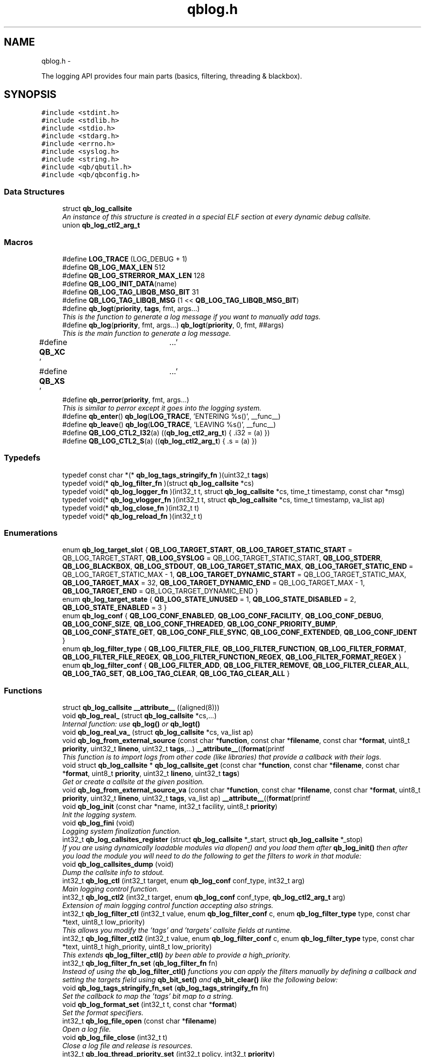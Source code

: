 .TH "qblog.h" 3 "Fri Apr 1 2016" "Version 1.0" "libqb" \" -*- nroff -*-
.ad l
.nh
.SH NAME
qblog.h \- 
.PP
The logging API provides four main parts (basics, filtering, threading & blackbox)\&.  

.SH SYNOPSIS
.br
.PP
\fC#include <stdint\&.h>\fP
.br
\fC#include <stdlib\&.h>\fP
.br
\fC#include <stdio\&.h>\fP
.br
\fC#include <stdarg\&.h>\fP
.br
\fC#include <errno\&.h>\fP
.br
\fC#include <syslog\&.h>\fP
.br
\fC#include <string\&.h>\fP
.br
\fC#include <qb/qbutil\&.h>\fP
.br
\fC#include <qb/qbconfig\&.h>\fP
.br

.SS "Data Structures"

.in +1c
.ti -1c
.RI "struct \fBqb_log_callsite\fP"
.br
.RI "\fIAn instance of this structure is created in a special ELF section at every dynamic debug callsite\&. \fP"
.ti -1c
.RI "union \fBqb_log_ctl2_arg_t\fP"
.br
.in -1c
.SS "Macros"

.in +1c
.ti -1c
.RI "#define \fBLOG_TRACE\fP   (LOG_DEBUG + 1)"
.br
.ti -1c
.RI "#define \fBQB_LOG_MAX_LEN\fP   512"
.br
.ti -1c
.RI "#define \fBQB_LOG_STRERROR_MAX_LEN\fP   128"
.br
.ti -1c
.RI "#define \fBQB_LOG_INIT_DATA\fP(name)"
.br
.ti -1c
.RI "#define \fBQB_LOG_TAG_LIBQB_MSG_BIT\fP   31"
.br
.ti -1c
.RI "#define \fBQB_LOG_TAG_LIBQB_MSG\fP   (1 << \fBQB_LOG_TAG_LIBQB_MSG_BIT\fP)"
.br
.ti -1c
.RI "#define \fBqb_logt\fP(\fBpriority\fP, \fBtags\fP, fmt, args\&.\&.\&.)"
.br
.RI "\fIThis is the function to generate a log message if you want to manually add tags\&. \fP"
.ti -1c
.RI "#define \fBqb_log\fP(\fBpriority\fP, fmt, args\&.\&.\&.)   \fBqb_logt\fP(\fBpriority\fP, 0, fmt, ##args)"
.br
.RI "\fIThis is the main function to generate a log message\&. \fP"
.ti -1c
.RI "#define \fBQB_XC\fP   '\\a'"
.br
.ti -1c
.RI "#define \fBQB_XS\fP   '\\a'"
.br
.ti -1c
.RI "#define \fBqb_perror\fP(\fBpriority\fP, fmt, args\&.\&.\&.)"
.br
.RI "\fIThis is similar to perror except it goes into the logging system\&. \fP"
.ti -1c
.RI "#define \fBqb_enter\fP()   \fBqb_log\fP(\fBLOG_TRACE\fP, 'ENTERING %s()', __func__)"
.br
.ti -1c
.RI "#define \fBqb_leave\fP()   \fBqb_log\fP(\fBLOG_TRACE\fP, 'LEAVING %s()', __func__)"
.br
.ti -1c
.RI "#define \fBQB_LOG_CTL2_I32\fP(a)   ((\fBqb_log_ctl2_arg_t\fP) { \&.i32 = (a) })"
.br
.ti -1c
.RI "#define \fBQB_LOG_CTL2_S\fP(a)   ((\fBqb_log_ctl2_arg_t\fP) { \&.s = (a) })"
.br
.in -1c
.SS "Typedefs"

.in +1c
.ti -1c
.RI "typedef const char *(* \fBqb_log_tags_stringify_fn\fP )(uint32_t \fBtags\fP)"
.br
.ti -1c
.RI "typedef void(* \fBqb_log_filter_fn\fP )(struct \fBqb_log_callsite\fP *cs)"
.br
.ti -1c
.RI "typedef void(* \fBqb_log_logger_fn\fP )(int32_t t, struct \fBqb_log_callsite\fP *cs, time_t timestamp, const char *msg)"
.br
.ti -1c
.RI "typedef void(* \fBqb_log_vlogger_fn\fP )(int32_t t, struct \fBqb_log_callsite\fP *cs, time_t timestamp, va_list ap)"
.br
.ti -1c
.RI "typedef void(* \fBqb_log_close_fn\fP )(int32_t t)"
.br
.ti -1c
.RI "typedef void(* \fBqb_log_reload_fn\fP )(int32_t t)"
.br
.in -1c
.SS "Enumerations"

.in +1c
.ti -1c
.RI "enum \fBqb_log_target_slot\fP { \fBQB_LOG_TARGET_START\fP, \fBQB_LOG_TARGET_STATIC_START\fP = QB_LOG_TARGET_START, \fBQB_LOG_SYSLOG\fP = QB_LOG_TARGET_STATIC_START, \fBQB_LOG_STDERR\fP, \fBQB_LOG_BLACKBOX\fP, \fBQB_LOG_STDOUT\fP, \fBQB_LOG_TARGET_STATIC_MAX\fP, \fBQB_LOG_TARGET_STATIC_END\fP = QB_LOG_TARGET_STATIC_MAX - 1, \fBQB_LOG_TARGET_DYNAMIC_START\fP = QB_LOG_TARGET_STATIC_MAX, \fBQB_LOG_TARGET_MAX\fP = 32, \fBQB_LOG_TARGET_DYNAMIC_END\fP = QB_LOG_TARGET_MAX - 1, \fBQB_LOG_TARGET_END\fP = QB_LOG_TARGET_DYNAMIC_END }"
.br
.ti -1c
.RI "enum \fBqb_log_target_state\fP { \fBQB_LOG_STATE_UNUSED\fP = 1, \fBQB_LOG_STATE_DISABLED\fP = 2, \fBQB_LOG_STATE_ENABLED\fP = 3 }"
.br
.ti -1c
.RI "enum \fBqb_log_conf\fP { \fBQB_LOG_CONF_ENABLED\fP, \fBQB_LOG_CONF_FACILITY\fP, \fBQB_LOG_CONF_DEBUG\fP, \fBQB_LOG_CONF_SIZE\fP, \fBQB_LOG_CONF_THREADED\fP, \fBQB_LOG_CONF_PRIORITY_BUMP\fP, \fBQB_LOG_CONF_STATE_GET\fP, \fBQB_LOG_CONF_FILE_SYNC\fP, \fBQB_LOG_CONF_EXTENDED\fP, \fBQB_LOG_CONF_IDENT\fP }"
.br
.ti -1c
.RI "enum \fBqb_log_filter_type\fP { \fBQB_LOG_FILTER_FILE\fP, \fBQB_LOG_FILTER_FUNCTION\fP, \fBQB_LOG_FILTER_FORMAT\fP, \fBQB_LOG_FILTER_FILE_REGEX\fP, \fBQB_LOG_FILTER_FUNCTION_REGEX\fP, \fBQB_LOG_FILTER_FORMAT_REGEX\fP }"
.br
.ti -1c
.RI "enum \fBqb_log_filter_conf\fP { \fBQB_LOG_FILTER_ADD\fP, \fBQB_LOG_FILTER_REMOVE\fP, \fBQB_LOG_FILTER_CLEAR_ALL\fP, \fBQB_LOG_TAG_SET\fP, \fBQB_LOG_TAG_CLEAR\fP, \fBQB_LOG_TAG_CLEAR_ALL\fP }"
.br
.in -1c
.SS "Functions"

.in +1c
.ti -1c
.RI "struct \fBqb_log_callsite\fP \fB__attribute__\fP ((aligned(8)))"
.br
.ti -1c
.RI "void \fBqb_log_real_\fP (struct \fBqb_log_callsite\fP *cs,\&.\&.\&.)"
.br
.RI "\fIInternal function: use \fBqb_log()\fP or \fBqb_logt()\fP \fP"
.ti -1c
.RI "void \fBqb_log_real_va_\fP (struct \fBqb_log_callsite\fP *cs, va_list ap)"
.br
.ti -1c
.RI "void \fBqb_log_from_external_source\fP (const char *\fBfunction\fP, const char *\fBfilename\fP, const char *\fBformat\fP, uint8_t \fBpriority\fP, uint32_t \fBlineno\fP, uint32_t \fBtags\fP,\&.\&.\&.) \fB__attribute__\fP((\fBformat\fP(printf"
.br
.RI "\fIThis function is to import logs from other code (like libraries) that provide a callback with their logs\&. \fP"
.ti -1c
.RI "void struct \fBqb_log_callsite\fP * \fBqb_log_callsite_get\fP (const char *\fBfunction\fP, const char *\fBfilename\fP, const char *\fBformat\fP, uint8_t \fBpriority\fP, uint32_t \fBlineno\fP, uint32_t \fBtags\fP)"
.br
.RI "\fIGet or create a callsite at the given position\&. \fP"
.ti -1c
.RI "void \fBqb_log_from_external_source_va\fP (const char *\fBfunction\fP, const char *\fBfilename\fP, const char *\fBformat\fP, uint8_t \fBpriority\fP, uint32_t \fBlineno\fP, uint32_t \fBtags\fP, va_list ap) \fB__attribute__\fP((\fBformat\fP(printf"
.br
.ti -1c
.RI "void \fBqb_log_init\fP (const char *name, int32_t facility, uint8_t \fBpriority\fP)"
.br
.RI "\fIInit the logging system\&. \fP"
.ti -1c
.RI "void \fBqb_log_fini\fP (void)"
.br
.RI "\fILogging system finalization function\&. \fP"
.ti -1c
.RI "int32_t \fBqb_log_callsites_register\fP (struct \fBqb_log_callsite\fP *_start, struct \fBqb_log_callsite\fP *_stop)"
.br
.RI "\fIIf you are using dynamically loadable modules via dlopen() and you load them after \fBqb_log_init()\fP then after you load the module you will need to do the following to get the filters to work in that module: \fP"
.ti -1c
.RI "void \fBqb_log_callsites_dump\fP (void)"
.br
.RI "\fIDump the callsite info to stdout\&. \fP"
.ti -1c
.RI "int32_t \fBqb_log_ctl\fP (int32_t target, enum \fBqb_log_conf\fP conf_type, int32_t arg)"
.br
.RI "\fIMain logging control function\&. \fP"
.ti -1c
.RI "int32_t \fBqb_log_ctl2\fP (int32_t target, enum \fBqb_log_conf\fP conf_type, \fBqb_log_ctl2_arg_t\fP arg)"
.br
.RI "\fIExtension of main logging control function accepting also strings\&. \fP"
.ti -1c
.RI "int32_t \fBqb_log_filter_ctl\fP (int32_t value, enum \fBqb_log_filter_conf\fP c, enum \fBqb_log_filter_type\fP type, const char *text, uint8_t low_priority)"
.br
.RI "\fIThis allows you modify the 'tags' and 'targets' callsite fields at runtime\&. \fP"
.ti -1c
.RI "int32_t \fBqb_log_filter_ctl2\fP (int32_t value, enum \fBqb_log_filter_conf\fP c, enum \fBqb_log_filter_type\fP type, const char *text, uint8_t high_priority, uint8_t low_priority)"
.br
.RI "\fIThis extends \fBqb_log_filter_ctl()\fP by been able to provide a high_priority\&. \fP"
.ti -1c
.RI "int32_t \fBqb_log_filter_fn_set\fP (\fBqb_log_filter_fn\fP fn)"
.br
.RI "\fIInstead of using the \fBqb_log_filter_ctl()\fP functions you can apply the filters manually by defining a callback and setting the targets field using \fBqb_bit_set()\fP and \fBqb_bit_clear()\fP like the following below: \fP"
.ti -1c
.RI "void \fBqb_log_tags_stringify_fn_set\fP (\fBqb_log_tags_stringify_fn\fP fn)"
.br
.RI "\fISet the callback to map the 'tags' bit map to a string\&. \fP"
.ti -1c
.RI "void \fBqb_log_format_set\fP (int32_t t, const char *\fBformat\fP)"
.br
.RI "\fISet the format specifiers\&. \fP"
.ti -1c
.RI "int32_t \fBqb_log_file_open\fP (const char *\fBfilename\fP)"
.br
.RI "\fIOpen a log file\&. \fP"
.ti -1c
.RI "void \fBqb_log_file_close\fP (int32_t t)"
.br
.RI "\fIClose a log file and release is resources\&. \fP"
.ti -1c
.RI "int32_t \fBqb_log_thread_priority_set\fP (int32_t policy, int32_t \fBpriority\fP)"
.br
.RI "\fIWhen using threaded logging set the pthread policy and priority\&. \fP"
.ti -1c
.RI "int32_t \fBqb_log_thread_start\fP (void)"
.br
.RI "\fIStart the logging pthread\&. \fP"
.ti -1c
.RI "ssize_t \fBqb_log_blackbox_write_to_file\fP (const char *\fBfilename\fP)"
.br
.RI "\fIWrite the blackbox to file\&. \fP"
.ti -1c
.RI "void \fBqb_log_blackbox_print_from_file\fP (const char *\fBfilename\fP)"
.br
.RI "\fIRead the blackbox for file and print it out\&. \fP"
.ti -1c
.RI "int32_t \fBqb_log_custom_open\fP (\fBqb_log_logger_fn\fP log_fn, \fBqb_log_close_fn\fP close_fn, \fBqb_log_reload_fn\fP reload_fn, void *user_data)"
.br
.RI "\fIOpen a custom log target\&. \fP"
.ti -1c
.RI "void \fBqb_log_custom_close\fP (int32_t t)"
.br
.RI "\fIClose a custom log target and release is resources\&. \fP"
.ti -1c
.RI "void * \fBqb_log_target_user_data_get\fP (int32_t t)"
.br
.RI "\fIRetrieve the user data set by either qb_log_custom_open or qb_log_target_user_data_set\&. \fP"
.ti -1c
.RI "int32_t \fBqb_log_target_user_data_set\fP (int32_t t, void *user_data)"
.br
.RI "\fIAssociate user data with this log target\&. \fP"
.ti -1c
.RI "void \fBqb_log_target_format\fP (int32_t target, struct \fBqb_log_callsite\fP *cs, time_t timestamp, const char *formatted_message, char *output_buffer)"
.br
.RI "\fIformat the callsite and timestamp info according to the format set using \fBqb_log_format_set()\fP It is intended to be used from your custom logger function\&. \fP"
.ti -1c
.RI "int32_t \fBqb_log_facility2int\fP (const char *fname)"
.br
.RI "\fIConvert string 'auth' to equivalent number 'LOG_AUTH' etc\&. \fP"
.ti -1c
.RI "const char * \fBqb_log_facility2str\fP (int32_t fnum)"
.br
.RI "\fIConvert number 'LOG_AUTH' to equivalent string 'auth' etc\&. \fP"
.in -1c
.SS "Variables"

.in +1c
.ti -1c
.RI "const char * \fBfunction\fP"
.br
.ti -1c
.RI "const char * \fBfilename\fP"
.br
.ti -1c
.RI "const char * \fBformat\fP"
.br
.ti -1c
.RI "uint8_t \fBpriority\fP"
.br
.ti -1c
.RI "uint32_t \fBlineno\fP"
.br
.ti -1c
.RI "uint32_t \fBtargets\fP"
.br
.ti -1c
.RI "uint32_t \fBtags\fP"
.br
.ti -1c
.RI "struct \fBqb_log_callsite\fP \fB__start___verbose\fP []"
.br
.ti -1c
.RI "struct \fBqb_log_callsite\fP \fB__stop___verbose\fP []"
.br
.ti -1c
.RI "enum \fBqb_log_target_slot\fP \fB__attribute__\fP"
.br
.in -1c
.SH "Detailed Description"
.PP 
The logging API provides four main parts (basics, filtering, threading & blackbox)\&. 

The idea behind this logging system is not to be prescriptive but to provide a set of tools to help the developer achieve what they want quickly and easily\&.
.PP
\fBBasic logging API\&.\fP
.RS 4
Call \fBqb_log()\fP to generate a log message\&. Then to write the message somewhere meaningful call \fBqb_log_ctl()\fP to configure the targets\&.
.RE
.PP
Simplest possible use: 
.PP
.nf
* main() {
*       qb_log_init("simple-log", LOG_DAEMON, LOG_INFO);
*       // \&.\&.\&.
*       qb_log(LOG_WARNING, "watch out");
*       // \&.\&.\&.
*       qb_log_fini();
* }
* 

.fi
.PP
.PP
\fBConfiguring log targets\&.\fP
.RS 4
A log target can be syslog, stderr, the blackbox, stdout, or a text file\&. By default only syslog is enabled\&.
.RE
.PP
To enable a target do the following: 
.PP
.nf
*       qb_log_ctl(QB_LOG_BLACKBOX, QB_LOG_CONF_ENABLED, QB_TRUE);
* 

.fi
.PP
.PP
syslog, stderr, the blackbox, and stdout are static (they don't need to be created, just enabled or disabled)\&. However you can open multiple logfiles (QB_LOG_TARGET_MAX - QB_LOG_TARGET_STATIC_MAX)\&. To do this, use the following code: 
.PP
.nf
*       mytarget = qb_log_file_open("/var/log/mylogfile");
*       qb_log_ctl(mytarget, QB_LOG_CONF_ENABLED, QB_TRUE);
* 

.fi
.PP
.PP
Once your targets are enabled/opened you can configure them as follows: Configure the size of blackbox 
.PP
.nf
*       qb_log_ctl(QB_LOG_BLACKBOX, QB_LOG_CONF_SIZE, 1024*10);
* 

.fi
.PP
.PP
Make logging to file threaded: 
.PP
.nf
*       qb_log_ctl(mytarget, QB_LOG_CONF_THREADED, QB_TRUE);
* 

.fi
.PP
.PP
To workaround your syslog daemon filtering all messages > LOG_INFO 
.PP
.nf
*       qb_log_ctl(QB_LOG_SYSLOG, QB_LOG_CONF_PRIORITY_BUMP,
*                  LOG_INFO - LOG_DEBUG);
* 

.fi
.PP
.PP
To ensure all logs to file targets are fsync'ed (default QB_FALSE) 
.PP
.nf
*       qb_log_ctl(mytarget, QB_LOG_CONF_FILE_SYNC, QB_TRUE);
* 

.fi
.PP
.PP
\fBFiltering messages\&.\fP
.RS 4
To have more power over what log messages go to which target you can apply filters to the targets\&. What happens is the desired callsites have the correct bit set\&. Then when the log message is generated it gets sent to the targets based on which bit is set in the callsite's 'target' bitmap\&. Messages can be filtered based on the:
.IP "1." 4
filename + priority
.IP "2." 4
function name + priority
.IP "3." 4
format string + priority
.PP
.RE
.PP
So to make all logs from evil_function() go to stderr, do the following: 
.PP
.nf
*       qb_log_filter_ctl(QB_LOG_STDERR, QB_LOG_FILTER_ADD,
*                         QB_LOG_FILTER_FUNCTION, "evil_function", LOG_TRACE);
* 

.fi
.PP
.PP
So to make all logs from totem* (with a priority <= LOG_INFO) go to stderr, do the following: 
.PP
.nf
*       qb_log_filter_ctl(QB_LOG_STDERR, QB_LOG_FILTER_ADD,
*                         QB_LOG_FILTER_FILE, "totem", LOG_INFO);
* 

.fi
.PP
.PP
So to make all logs with the substring 'ringbuffer' go to stderr, do the following: 
.PP
.nf
*       qb_log_filter_ctl(QB_LOG_STDERR, QB_LOG_FILTER_ADD,
*                         QB_LOG_FILTER_FORMAT, "ringbuffer", LOG_TRACE);
* 

.fi
.PP
.PP
\fBThread safe non-blocking logging\&.\fP
.RS 4
Logging is only thread safe when threaded logging is in use\&. If you plan on logging from multiple threads, you must initialize libqb's logger thread and use qg_log_filter_ctl to set the QB_LOG_CONF_THREADED flag on all the logging targets in use\&.
.RE
.PP
To achieve non-blocking logging, so that any calls to write() or syslog() will not hold up your program, you can use threaded logging as well\&.
.PP
Threaded logging use: 
.PP
.nf
* main() {
*       qb_log_init("simple-log", LOG_DAEMON, LOG_INFO);
*       qb_log_ctl(QB_LOG_SYSLOG, QB_LOG_CONF_THREADED, QB_TRUE);
*       // \&.\&.\&.
*       daemonize();
*       // call this after you fork()
*       qb_log_thread_start();
*       // \&.\&.\&.
*       qb_log(LOG_WARNING, "watch out");
*       // \&.\&.\&.
*       qb_log_fini();
* }
* 

.fi
.PP
.PP
\fBA blackbox for in-field diagnosis\&.\fP
.RS 4
This stores log messages in a ringbuffer so they can be written to file if the program crashes (you will need to catch SIGSEGV)\&. These can then be easily printed out later\&.
.RE
.PP
\fBNote:\fP
.RS 4
the blackbox is not enabled by default\&.
.RE
.PP
Blackbox usage: 
.PP
.nf
*
* static void sigsegv_handler(int sig)
* {
*       (void)signal (SIGSEGV, SIG_DFL);
*       qb_log_blackbox_write_to_file("simple-log\&.fdata");
*       qb_log_fini();
*       raise(SIGSEGV);
* }
*
* main() {
*
*       signal(SIGSEGV, sigsegv_handler);
*
*       qb_log_init("simple-log", LOG_DAEMON, LOG_INFO);
*       qb_log_filter_ctl(QB_LOG_BLACKBOX, QB_LOG_FILTER_ADD,
*                         QB_LOG_FILTER_FILE, "*", LOG_DEBUG);
*       qb_log_ctl(QB_LOG_BLACKBOX, QB_LOG_CONF_SIZE, 1024*10);
*       qb_log_ctl(QB_LOG_BLACKBOX, QB_LOG_CONF_ENABLED, QB_TRUE);
*       // \&.\&.\&.
*       qb_log(LOG_WARNING, "watch out");
*       // \&.\&.\&.
*       qb_log_fini();
* }
* 

.fi
.PP
.PP
\fBTagging messages\&.\fP
.RS 4
You can tag messages using the second argument to \fBqb_logt()\fP or by using \fBqb_log_filter_ctl()\fP\&. This can be used to add feature or sub-system information to the logs\&.
.RE
.PP
.PP
.nf
* const char* my_tags_stringify(uint32_t tags) {
*       if (qb_bit_is_set(tags, QB_LOG_TAG_LIBQB_MSG_BIT) {
*               return "libqb";
*       } else if (tags == 3) {
*               return "three";
*       } else {
*               return "MAIN";
*       }
* }
* main() {
*       // \&.\&.\&.
*       qb_log_tags_stringify_fn_set(my_tags_stringify);
*       qb_log_format_set(QB_LOG_STDERR, "[%5g] %p %b");
*       // \&.\&.\&.
*       qb_logt(LOG_INFO, 3, "hello");
*       qb_logt(LOG_INFO, 0, "hello");
* }
* 
.fi
.PP
 The code above will produce: 
.PP
.nf
* [libqb] some message
* [three] info hello
* [MAIN ] info hello
* 

.fi
.PP
 
.SH "Macro Definition Documentation"
.PP 
.SS "#define LOG_TRACE   (LOG_DEBUG + 1)"

.SS "#define qb_enter()   \fBqb_log\fP(\fBLOG_TRACE\fP, 'ENTERING %s()', __func__)"

.SS "#define qb_leave()   \fBqb_log\fP(\fBLOG_TRACE\fP, 'LEAVING %s()', __func__)"

.SS "#define qb_log(\fBpriority\fP, fmt, args\&.\&.\&.)   \fBqb_logt\fP(\fBpriority\fP, 0, fmt, ##args)"

.PP
This is the main function to generate a log message\&. 
.PP
\fBParameters:\fP
.RS 4
\fIpriority\fP this takes syslog priorities\&. 
.br
\fIfmt\fP usual printf style format specifiers 
.br
\fIargs\fP usual printf style args 
.RE
.PP

.SS "#define QB_LOG_CTL2_I32(a)   ((\fBqb_log_ctl2_arg_t\fP) { \&.i32 = (a) })"

.SS "#define QB_LOG_CTL2_S(a)   ((\fBqb_log_ctl2_arg_t\fP) { \&.s = (a) })"

.SS "#define QB_LOG_INIT_DATA(name)"
\fBValue:\fP
.PP
.nf
void name(void);                                                     \
    void name(void) { if (__start___verbose != __stop___verbose) {assert(1);} } \
    void __attribute__ ((constructor)) name(void);
.fi
.SS "#define QB_LOG_MAX_LEN   512"

.SS "#define QB_LOG_STRERROR_MAX_LEN   128"

.SS "#define QB_LOG_TAG_LIBQB_MSG   (1 << \fBQB_LOG_TAG_LIBQB_MSG_BIT\fP)"

.SS "#define QB_LOG_TAG_LIBQB_MSG_BIT   31"

.SS "#define qb_logt(\fBpriority\fP, \fBtags\fP, fmt, args\&.\&.\&.)"
\fBValue:\fP
.PP
.nf
do {                  \
        static struct qb_log_callsite descriptor                        \
        __attribute__((section("__verbose"), aligned(8))) =             \
        { __func__, __FILE__, fmt, priority, __LINE__, 0, tags };       \\
	qb_log_real_(&descriptor, ##args);                             \
    } while(0)
.fi
.PP
This is the function to generate a log message if you want to manually add tags\&. 
.PP
\fBParameters:\fP
.RS 4
\fIpriority\fP this takes syslog priorities\&. 
.br
\fItags\fP this is a uint32_t that you can use with \fBqb_log_tags_stringify_fn_set()\fP to 'tag' a log message with a feature or sub-system then you can use '%g' in the format specifer to print it out\&. 
.br
\fIfmt\fP usual printf style format specifiers 
.br
\fIargs\fP usual printf style args 
.RE
.PP

.SS "#define qb_perror(\fBpriority\fP, fmt, args\&.\&.\&.)"
\fBValue:\fP
.PP
.nf
do {                              \
        char _perr_buf_[QB_LOG_STRERROR_MAX_LEN];                       \
        const char *_perr_str_ = qb_strerror_r(errno, _perr_buf_, sizeof(_perr_buf_));  \\
	qb_logt(priority, 0, fmt ": %s (%d)", ##args, _perr_str_, errno); \
    } while(0)
.fi
.PP
This is similar to perror except it goes into the logging system\&. 
.PP
\fBParameters:\fP
.RS 4
\fIpriority\fP this takes syslog priorities\&. 
.br
\fIfmt\fP usual printf style format specifiers 
.br
\fIargs\fP usual printf style args
.RE
.PP
\fBNote:\fP
.RS 4
Because \fBqb_perror()\fP adds the system error message and error number onto the end of the given fmt, that information will become extended information if QB_XS is used inside fmt and will not show up in any logs that strip extended information\&. 
.RE
.PP

.SS "#define QB_XC   '\\a'"

.SS "#define QB_XS   '\\a'"

.SH "Typedef Documentation"
.PP 
.SS "typedef void(* qb_log_close_fn)(int32_t t)"

.SS "typedef void(* qb_log_filter_fn)(struct \fBqb_log_callsite\fP *cs)"

.SS "typedef void(* qb_log_logger_fn)(int32_t t, struct \fBqb_log_callsite\fP *cs, time_t timestamp, const char *msg)"

.SS "typedef void(* qb_log_reload_fn)(int32_t t)"

.SS "typedef const char*(* qb_log_tags_stringify_fn)(uint32_t \fBtags\fP)"

.SS "typedef void(* qb_log_vlogger_fn)(int32_t t, struct \fBqb_log_callsite\fP *cs, time_t timestamp, va_list ap)"

.SH "Enumeration Type Documentation"
.PP 
.SS "enum \fBqb_log_conf\fP"

.PP
\fBEnumerator\fP
.in +1c
.TP
\fB\fIQB_LOG_CONF_ENABLED \fP\fP
.TP
\fB\fIQB_LOG_CONF_FACILITY \fP\fP
.TP
\fB\fIQB_LOG_CONF_DEBUG \fP\fP
.TP
\fB\fIQB_LOG_CONF_SIZE \fP\fP
.TP
\fB\fIQB_LOG_CONF_THREADED \fP\fP
.TP
\fB\fIQB_LOG_CONF_PRIORITY_BUMP \fP\fP
.TP
\fB\fIQB_LOG_CONF_STATE_GET \fP\fP
.TP
\fB\fIQB_LOG_CONF_FILE_SYNC \fP\fP
.TP
\fB\fIQB_LOG_CONF_EXTENDED \fP\fP
.TP
\fB\fIQB_LOG_CONF_IDENT \fP\fP
.SS "enum \fBqb_log_filter_conf\fP"

.PP
\fBEnumerator\fP
.in +1c
.TP
\fB\fIQB_LOG_FILTER_ADD \fP\fP
.TP
\fB\fIQB_LOG_FILTER_REMOVE \fP\fP
.TP
\fB\fIQB_LOG_FILTER_CLEAR_ALL \fP\fP
.TP
\fB\fIQB_LOG_TAG_SET \fP\fP
.TP
\fB\fIQB_LOG_TAG_CLEAR \fP\fP
.TP
\fB\fIQB_LOG_TAG_CLEAR_ALL \fP\fP
.SS "enum \fBqb_log_filter_type\fP"

.PP
\fBEnumerator\fP
.in +1c
.TP
\fB\fIQB_LOG_FILTER_FILE \fP\fP
.TP
\fB\fIQB_LOG_FILTER_FUNCTION \fP\fP
.TP
\fB\fIQB_LOG_FILTER_FORMAT \fP\fP
.TP
\fB\fIQB_LOG_FILTER_FILE_REGEX \fP\fP
.TP
\fB\fIQB_LOG_FILTER_FUNCTION_REGEX \fP\fP
.TP
\fB\fIQB_LOG_FILTER_FORMAT_REGEX \fP\fP
.SS "enum \fBqb_log_target_slot\fP"

.PP
\fBEnumerator\fP
.in +1c
.TP
\fB\fIQB_LOG_TARGET_START \fP\fP
.TP
\fB\fIQB_LOG_TARGET_STATIC_START \fP\fP
.TP
\fB\fIQB_LOG_SYSLOG \fP\fP
.TP
\fB\fIQB_LOG_STDERR \fP\fP
.TP
\fB\fIQB_LOG_BLACKBOX \fP\fP
.TP
\fB\fIQB_LOG_STDOUT \fP\fP
.TP
\fB\fIQB_LOG_TARGET_STATIC_MAX \fP\fP
.TP
\fB\fIQB_LOG_TARGET_STATIC_END \fP\fP
.TP
\fB\fIQB_LOG_TARGET_DYNAMIC_START \fP\fP
.TP
\fB\fIQB_LOG_TARGET_MAX \fP\fP
.TP
\fB\fIQB_LOG_TARGET_DYNAMIC_END \fP\fP
.TP
\fB\fIQB_LOG_TARGET_END \fP\fP
.SS "enum \fBqb_log_target_state\fP"

.PP
\fBEnumerator\fP
.in +1c
.TP
\fB\fIQB_LOG_STATE_UNUSED \fP\fP
.TP
\fB\fIQB_LOG_STATE_DISABLED \fP\fP
.TP
\fB\fIQB_LOG_STATE_ENABLED \fP\fP
.SH "Function Documentation"
.PP 
.SS "struct \fBqb_log_callsite\fP __attribute__ ((aligned(8)))"

.SS "void qb_log_blackbox_print_from_file (const char *filename)"

.PP
Read the blackbox for file and print it out\&. 
.SS "ssize_t qb_log_blackbox_write_to_file (const char *filename)"

.PP
Write the blackbox to file\&. 
.SS "void struct \fBqb_log_callsite\fP* qb_log_callsite_get (const char *function, const char *filename, const char *format, uint8_tpriority, uint32_tlineno, uint32_ttags)"

.PP
Get or create a callsite at the given position\&. The result can then be passed into \fBqb_log_real_()\fP
.PP
\fBParameters:\fP
.RS 4
\fIfunction\fP originating function name 
.br
\fIfilename\fP originating filename 
.br
\fIformat\fP format string 
.br
\fIpriority\fP this takes syslog priorities\&. 
.br
\fIlineno\fP file line number 
.br
\fItags\fP the tag 
.RE
.PP

.SS "void qb_log_callsites_dump (void)"

.PP
Dump the callsite info to stdout\&. 
.SS "int32_t qb_log_callsites_register (struct \fBqb_log_callsite\fP *_start, struct \fBqb_log_callsite\fP *_stop)"

.PP
If you are using dynamically loadable modules via dlopen() and you load them after \fBqb_log_init()\fP then after you load the module you will need to do the following to get the filters to work in that module: 
.PP
.nf
*       _start = dlsym (dl_handle, "__start___verbose");
*       _stop = dlsym (dl_handle, "__stop___verbose");
*       qb_log_callsites_register(_start, _stop);
* 

.fi
.PP
 
.SS "int32_t qb_log_ctl (int32_ttarget, enum \fBqb_log_conf\fPconf_type, int32_targ)"

.PP
Main logging control function\&. 
.PP
\fBParameters:\fP
.RS 4
\fItarget\fP QB_LOG_SYSLOG, QB_LOG_STDERR or result from \fBqb_log_file_open()\fP 
.br
\fIconf_type\fP configuration directive ('what to configure') that accepts \fCint32_t\fP argument determining the new value unless ignored for particular directive altogether (incompatible directives: QB_LOG_CONF_IDENT) 
.br
\fIarg\fP the new value for a state-changing configuration directive, ignored otherwise 
.RE
.PP
\fBSee Also:\fP
.RS 4
\fBqb_log_conf\fP
.RE
.PP
\fBReturn values:\fP
.RS 4
\fI-errno\fP on error 
.br
\fI0\fP on success 
.br
\fIqb_log_target_state\fP for QB_LOG_CONF_STATE_GET 
.RE
.PP

.SS "int32_t qb_log_ctl2 (int32_ttarget, enum \fBqb_log_conf\fPconf_type, \fBqb_log_ctl2_arg_t\fParg)"

.PP
Extension of main logging control function accepting also strings\&. 
.PP
\fBParameters:\fP
.RS 4
\fItarget\fP QB_LOG_SYSLOG, QB_LOG_STDERR or result from \fBqb_log_file_open()\fP 
.br
\fIconf_type\fP configuration directive ('what to configure') that accepts either \fCint32_t\fP or a null-terminated string argument determining the new value unless ignored for particular directive (compatible directives: those valid for qb_log_ctl
.IP "\(bu" 2
QB_LOG_CONF_IDENT) 
.PP
.br
\fIarg\fP the new value for a state-changing configuration directive, ignored otherwise; for QB_LOG_CONF_IDENT, 's' member as new identifier to openlog(), for all qb_log_ctl-compatible ones, 'i32' member is assumed (although a preferred way is to use that original function directly as it allows for more type safety) 
.RE
.PP
\fBSee Also:\fP
.RS 4
\fBqb_log_ctl\fP
.RE
.PP
\fBNote:\fP
.RS 4
You can use \fCQB_LOG_CTL2_I32\fP and \fCQB_LOG_CTL2_S\fP macros for a convenient on-the-fly construction of the object to be passed as an \fCarg\fP argument\&. 
.RE
.PP

.SS "void qb_log_custom_close (int32_tt)"

.PP
Close a custom log target and release is resources\&. 
.SS "int32_t qb_log_custom_open (\fBqb_log_logger_fn\fPlog_fn, \fBqb_log_close_fn\fPclose_fn, \fBqb_log_reload_fn\fPreload_fn, void *user_data)"

.PP
Open a custom log target\&. 
.PP
\fBReturn values:\fP
.RS 4
\fI-errno\fP on error 
.br
\fIvalue\fP in inclusive range QB_LOG_TARGET_DYNAMIC_START to QB_LOG_TARGET_DYNAMIC_END (to be passed into other qb_log_* functions) 
.RE
.PP

.SS "int32_t qb_log_facility2int (const char *fname)"

.PP
Convert string 'auth' to equivalent number 'LOG_AUTH' etc\&. 
.SS "const char* qb_log_facility2str (int32_tfnum)"

.PP
Convert number 'LOG_AUTH' to equivalent string 'auth' etc\&. 
.SS "void qb_log_file_close (int32_tt)"

.PP
Close a log file and release is resources\&. 
.SS "int32_t qb_log_file_open (const char *filename)"

.PP
Open a log file\&. 
.PP
\fBReturn values:\fP
.RS 4
\fI-errno\fP on error 
.br
\fIvalue\fP in inclusive range QB_LOG_TARGET_DYNAMIC_START to QB_LOG_TARGET_DYNAMIC_END (to be passed into other qb_log_* functions) 
.RE
.PP

.SS "int32_t qb_log_filter_ctl (int32_tvalue, enum \fBqb_log_filter_conf\fPc, enum \fBqb_log_filter_type\fPtype, const char *text, uint8_tlow_priority)"

.PP
This allows you modify the 'tags' and 'targets' callsite fields at runtime\&. 
.SS "int32_t qb_log_filter_ctl2 (int32_tvalue, enum \fBqb_log_filter_conf\fPc, enum \fBqb_log_filter_type\fPtype, const char *text, uint8_thigh_priority, uint8_tlow_priority)"

.PP
This extends \fBqb_log_filter_ctl()\fP by been able to provide a high_priority\&. 
.SS "int32_t qb_log_filter_fn_set (\fBqb_log_filter_fn\fPfn)"

.PP
Instead of using the \fBqb_log_filter_ctl()\fP functions you can apply the filters manually by defining a callback and setting the targets field using \fBqb_bit_set()\fP and \fBqb_bit_clear()\fP like the following below: 
.PP
.nf
* static void
* m_filter(struct qb_log_callsite *cs)
* {
*       if ((cs->priority >= LOG_ALERT &&
*            cs->priority <= LOG_DEBUG) &&
*            strcmp(cs->filename, "my_c_file\&.c") == 0) {
*               qb_bit_set(cs->targets, QB_LOG_SYSLOG);
*       } else {
*               qb_bit_clear(cs->targets, QB_LOG_SYSLOG);
*       }
* }
* 

.fi
.PP
 
.SS "void qb_log_fini (void)"

.PP
Logging system finalization function\&. It releases any shared memory\&. Stops the logging thread if running\&. Flushes the last messages to their destinations\&. 
.SS "void qb_log_format_set (int32_tt, const char *format)"

.PP
Set the format specifiers\&. n FUNCTION NAME f FILENAME l FILELINE p PRIORITY t TIMESTAMP b BUFFER g TAGS N name (passed into qb_log_init) P PID H hostname
.PP
any number between % and character specify field length to pad or chop 
.SS "void qb_log_from_external_source (const char *function, const char *filename, const char *format, uint8_tpriority, uint32_tlineno, uint32_ttags, \&.\&.\&.)"

.PP
This function is to import logs from other code (like libraries) that provide a callback with their logs\&. 
.PP
\fBNote:\fP
.RS 4
the performance of this will not impress you, as the filtering is done on each log message, not beforehand\&. So try doing basic pre-filtering\&.
.RE
.PP
\fBParameters:\fP
.RS 4
\fIfunction\fP originating function name 
.br
\fIfilename\fP originating filename 
.br
\fIformat\fP format string 
.br
\fIpriority\fP this takes syslog priorities\&. 
.br
\fIlineno\fP file line number 
.br
\fItags\fP this is a uint32_t that you can use with \fBqb_log_tags_stringify_fn_set()\fP to 'tag' a log message with a feature or sub-system then you can use '%g' in the format specifer to print it out\&. 
.RE
.PP

.SS "void qb_log_from_external_source_va (const char *function, const char *filename, const char *format, uint8_tpriority, uint32_tlineno, uint32_ttags, va_listap)"

.SS "void qb_log_init (const char *name, int32_tfacility, uint8_tpriority)"

.PP
Init the logging system\&. 
.PP
\fBParameters:\fP
.RS 4
\fIname\fP will be passed into openlog() 
.br
\fIfacility\fP default for all new targets\&. 
.br
\fIpriority\fP a basic filter with this priority will be added\&. 
.RE
.PP

.SS "void qb_log_real_ (struct \fBqb_log_callsite\fP *cs, \&.\&.\&.)"

.PP
Internal function: use \fBqb_log()\fP or \fBqb_logt()\fP 
.SS "void qb_log_real_va_ (struct \fBqb_log_callsite\fP *cs, va_listap)"

.SS "void qb_log_tags_stringify_fn_set (\fBqb_log_tags_stringify_fn\fPfn)"

.PP
Set the callback to map the 'tags' bit map to a string\&. 
.SS "void qb_log_target_format (int32_ttarget, struct \fBqb_log_callsite\fP *cs, time_ttimestamp, const char *formatted_message, char *output_buffer)"

.PP
format the callsite and timestamp info according to the format set using \fBqb_log_format_set()\fP It is intended to be used from your custom logger function\&. 
.SS "void* qb_log_target_user_data_get (int32_tt)"

.PP
Retrieve the user data set by either qb_log_custom_open or qb_log_target_user_data_set\&. 
.SS "int32_t qb_log_target_user_data_set (int32_tt, void *user_data)"

.PP
Associate user data with this log target\&. 
.PP
\fBNote:\fP
.RS 4
only use this with custom targets 
.RE
.PP

.SS "int32_t qb_log_thread_priority_set (int32_tpolicy, int32_tpriority)"

.PP
When using threaded logging set the pthread policy and priority\&. 
.PP
\fBReturn values:\fP
.RS 4
\fI-errno\fP on error 
.br
\fI0\fP success 
.RE
.PP

.SS "int32_t qb_log_thread_start (void)"

.PP
Start the logging pthread\&. 
.SH "Variable Documentation"
.PP 
.SS "enum \fBqb_log_target_slot\fP  __attribute__"

.SS "struct \fBqb_log_callsite\fP __start___verbose[]"

.SS "struct \fBqb_log_callsite\fP __stop___verbose[]"

.SS "const char* filename"

.SS "const char* format"

.SS "const char* function"

.SS "uint32_t lineno"

.SS "uint8_t priority"

.SS "uint32_t tags"

.SS "uint32_t targets"

.SH "Author"
.PP 
Generated automatically by Doxygen for libqb from the source code\&.
